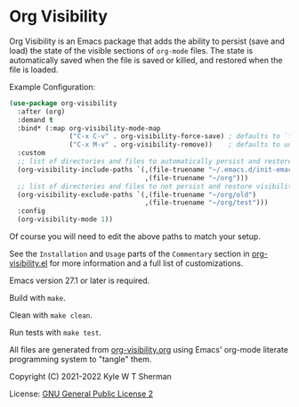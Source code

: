 * Org Visibility

  :BADGE:
  [[https://www.gnu.org/software/emacs/][https://img.shields.io/badge/Emacs-27-8e44bd.svg]]
  [[http://www.gnu.org/licenses/gpl-2.0.txt][https://img.shields.io/badge/license-GPL_2-green.svg]]
  [[https://melpa.org/#/org-visibility][file:https://melpa.org/packages/org-visibility-badge.svg]]
  [[https://stable.melpa.org/#/org-visibility][file:https://stable.melpa.org/packages/org-visibility-badge.svg]]
  :END:

  Org Visibility is an Emacs package that adds the ability to persist (save and
  load) the state of the visible sections of =org-mode= files. The state is
  automatically saved when the file is saved or killed, and restored when the
  file is loaded.

  Example Configuration:

  #+BEGIN_SRC emacs-lisp
    (use-package org-visibility
      :after (org)
      :demand t
      :bind* (:map org-visibility-mode-map
                   ("C-x C-v" . org-visibility-force-save) ; defaults to `find-alternative-file'
                   ("C-x M-v" . org-visibility-remove))    ; defaults to undefined
      :custom
      ;; list of directories and files to automatically persist and restore visibility state of
      (org-visibility-include-paths `(,(file-truename "~/.emacs.d/init-emacs.org")
                                      ,(file-truename "~/org")))
      ;; list of directories and files to not persist and restore visibility state of
      (org-visibility-exclude-paths `(,(file-truename "~/org/old")
                                      ,(file-truename "~/org/test")))
      :config
      (org-visibility-mode 1))
  #+END_SRC

  Of course you will need to edit the above paths to match your setup.

  See the =Installation= and =Usage= parts of the =Commentary= section in
  [[file:org-visibility.el][org-visibility.el]] for more information and a full list of customizations.

  Emacs version 27.1 or later is required.

  Build with =make=.

  Clean with =make clean=.

  Run tests with =make test=.

  All files are generated from [[file:org-visibility.org][org-visibility.org]] using Emacs' org-mode literate
  programming system to "tangle" them.

  Copyright (C) 2021-2022 Kyle W T Sherman

  License: [[file:LICENSE][GNU General Public License 2]]
